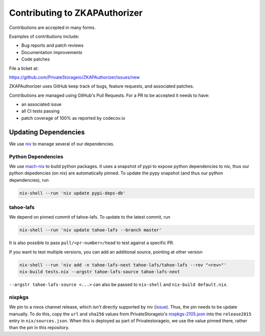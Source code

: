 Contributing to ZKAPAuthorizer
==============================

Contributions are accepted in many forms.

Examples of contributions include:

* Bug reports and patch reviews
* Documentation improvements
* Code patches

File a ticket at:

https://github.com/PrivateStorageio/ZKAPAuthorizer/issues/new

ZKAPAuthorizer uses GitHub keep track of bugs, feature requests, and associated patches.

Contributions are managed using GitHub's Pull Requests.
For a PR to be accepted it needs to have:

* an associated issue
* all CI tests passing
* patch coverage of 100% as reported by codecov.io

Updating Dependencies
---------------------

We use `niv <https://github.com/nmattia/niv>`_ to manage several of our dependencies.

Python Dependencies
...................

We use `mach-nix <https://github.com/DavHau/mach-nix/>`_ to build python packages.
It uses a snapshot of pypi to expose python dependencies to nix,
thus our python depedencies (on nix) are automatically pinned.
To update the pypy snapshot (and thus our python dependencies), run

.. code:: shell

   nix-shell --run 'niv update pypi-deps-db'

tahoe-lafs
..........

We depend on pinned commit of tahoe-lafs.
To update to the latest commit, run

.. code:: shell

   nix-shell --run 'niv update tahoe-lafs --branch master'

It is also possible to pass ``pull/<pr-number>/head`` to test against a specific PR.

If you want to test multiple versions, you can add an additional source, pointing at other version

.. code:: shell

   nix-shell --run 'niv add -n tahoe-lafs-next tahoe-lafs/tahoe-lafs --rev "<rev>"'
   nix-build tests.nix --argstr tahoe-lafs-source tahoe-lafs-next

``--argstr tahoe-lafs-source <...>`` can also be passed to ``nix-shell`` and ``nix-build default.nix``.

nixpkgs
.......

We pin to a nixos channel release, which isn't directly supported by niv (`issue <https://github.com/nmattia/niv/issues/225>`_).
Thus, the pin needs to be update manually.
To do this, copy the ``url`` and ``sha256`` values from PrivateStorageio's `nixpkgs-2105.json <https://whetstone.privatestorage.io/privatestorage/PrivateStorageio/-/blob/develop/nixpkgs-2105.json>`_ into the ``release2015`` entry in ``nix/sources.json``.
When this is deployed as part of Privatestorageio, we use the value pinned there, rather than the pin in this repository.
